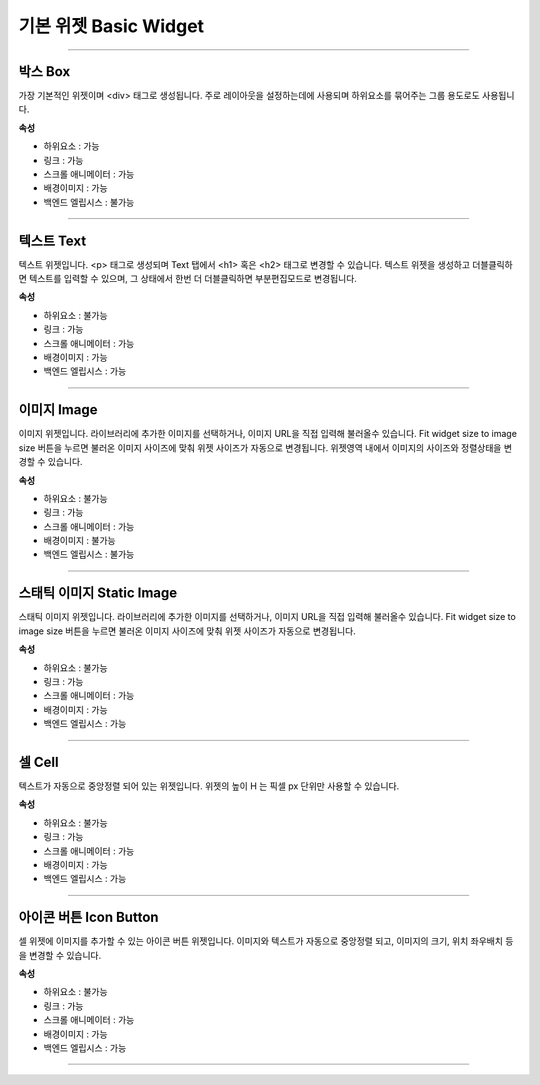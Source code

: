 

기본 위젯 Basic Widget
============

-----------


.. image:: resource/widget/IUBox.png

박스 Box
----------

.. image:: resource_new/box.png

가장 기본적인 위젯이며 <div> 태그로 생성됩니다.
주로 레이아웃을 설정하는데에 사용되며 하위요소를 묶어주는 그룹 용도로도 사용됩니다.


**속성**

* 하위요소 : 가능
* 링크 : 가능
* 스크롤 애니메이터 : 가능
* 배경이미지 : 가능
* 백엔드 엘립시스 : 불가능

.. raw:: html

    <div style="position: relative; height: 0; overflow: hidden; max-width: 100%; height: auto;">
       <iframe width="560" height="315" src="https://www.youtube.com/embed/_D5d3eKYFMw" frameborder="0" allowfullscreen></iframe>
    </div>

----------



.. image:: resource/widget/IUText.png

텍스트 Text
----------

.. image:: resource_new/text.png

텍스트 위젯입니다.
<p> 태그로 생성되며 Text 탭에서 <h1> 혹은 <h2> 태그로 변경할 수 있습니다.
텍스트 위젯을 생성하고 더블클릭하면 텍스트를 입력할 수 있으며, 그 상태에서 한번 더 더블클릭하면 부분편집모드로 변경됩니다.


**속성**

* 하위요소 : 불가능
* 링크 : 가능
* 스크롤 애니메이터 : 가능
* 배경이미지 : 가능
* 백엔드 엘립시스 : 가능

.. raw:: html

    <div style="position: relative; height: 0; overflow: hidden; max-width: 100%; height: auto;">
        <iframe width="560" height="315" src="https://www.youtube.com/embed/zhllW9hdtm4" frameborder="0" allowfullscreen></iframe>
    </div>

----------



.. image:: resource/widget/IUFloatingImage.png

이미지 Image
----------

.. image:: resource_new/img.png

이미지 위젯입니다.
라이브러리에 추가한 이미지를 선택하거나, 이미지 URL을 직접 입력해 불러올수 있습니다.
Fit widget size to image size 버튼을 누르면 불러온 이미지 사이즈에 맞춰 위젯 사이즈가 자동으로 변경됩니다.
위젯영역 내에서 이미지의 사이즈와 정렬상태을 변경할 수 있습니다.


**속성**

* 하위요소 : 불가능
* 링크 : 가능
* 스크롤 애니메이터 : 가능
* 배경이미지 : 불가능
* 백엔드 엘립시스 : 불가능

----------



.. image:: resource/widget/IUImage.png

스태틱 이미지 Static Image
------------------------

.. image:: resource_new/static_img.png

스태틱 이미지 위젯입니다.
라이브러리에 추가한 이미지를 선택하거나, 이미지 URL을 직접 입력해 불러올수 있습니다.
Fit widget size to image size 버튼을 누르면 불러온 이미지 사이즈에 맞춰 위젯 사이즈가 자동으로 변경됩니다.


**속성**

* 하위요소 : 불가능
* 링크 : 가능
* 스크롤 애니메이터 : 가능
* 배경이미지 : 가능
* 백엔드 엘립시스 : 가능

.. raw:: html

    <div style="position: relative; height: 0; overflow: hidden; max-width: 100%; height: auto;">
        <iframe width="560" height="315" src="https://www.youtube.com/embed/RHax9vtH91I" frameborder="0" allowfullscreen></iframe>
    </div>

-------------



.. image:: resource/widget/IUCell.png

셀 Cell
----------

.. image:: resource_new/cell.png

텍스트가 자동으로 중앙정렬 되어 있는 위젯입니다. 위젯의 높이 H 는 픽셀 px 단위만 사용할 수 있습니다.


**속성**

* 하위요소 : 불가능
* 링크 : 가능
* 스크롤 애니메이터 : 가능
* 배경이미지 : 가능
* 백엔드 엘립시스 : 가능

.. raw:: html

    <div style="position: relative; height: 0; overflow: hidden; max-width: 100%; height: auto;">
       <iframe width="560" height="315" src="https://www.youtube.com/embed/l4XBFTpfmSM" frameborder="0" allowfullscreen></iframe>
    </div>

----------


.. image:: resource/widget/IUIconButton.png

아이콘 버튼 Icon Button
----------------------

.. image:: resource_new/img_text.png

셀 위젯에 이미지를 추가할 수 있는 아이콘 버튼 위젯입니다. 이미지와 텍스트가 자동으로 중앙정렬 되고, 이미지의 크기, 위치 좌우배치 등을 변경할 수 있습니다.


**속성**

* 하위요소 : 불가능
* 링크 : 가능
* 스크롤 애니메이터 : 가능
* 배경이미지 : 가능
* 백엔드 엘립시스 : 가능

----------
